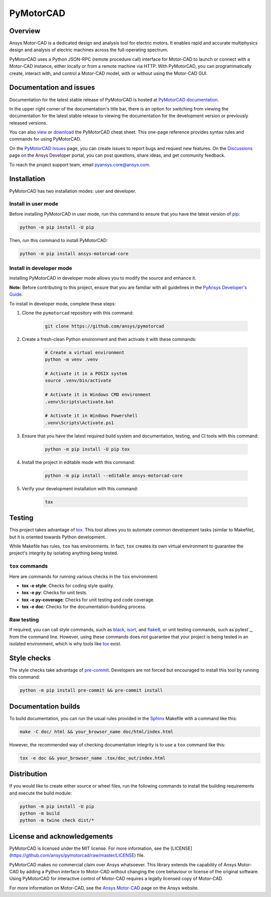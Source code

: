 PyMotorCAD
==========
|pyansys| |python| |pypi| |GH-CI| |codecov| |MIT| |black|

.. |pyansys| image:: https://img.shields.io/badge/Py-Ansys-ffc107.svg?logo=data:image/png;base64,iVBORw0KGgoAAAANSUhEUgAAABAAAAAQCAIAAACQkWg2AAABDklEQVQ4jWNgoDfg5mD8vE7q/3bpVyskbW0sMRUwofHD7Dh5OBkZGBgW7/3W2tZpa2tLQEOyOzeEsfumlK2tbVpaGj4N6jIs1lpsDAwMJ278sveMY2BgCA0NFRISwqkhyQ1q/Nyd3zg4OBgYGNjZ2ePi4rB5loGBhZnhxTLJ/9ulv26Q4uVk1NXV/f///////69du4Zdg78lx//t0v+3S88rFISInD59GqIH2esIJ8G9O2/XVwhjzpw5EAam1xkkBJn/bJX+v1365hxxuCAfH9+3b9/+////48cPuNehNsS7cDEzMTAwMMzb+Q2u4dOnT2vWrMHu9ZtzxP9vl/69RVpCkBlZ3N7enoDXBwEAAA+YYitOilMVAAAAAElFTkSuQmCC
   :target: https://docs.pyansys.com/
   :alt: PyAnsys

.. |python| image:: https://img.shields.io/badge/Python-%3E%3D3.7-blue
   :target: https://pypi.org/project/ansys-motorcad-core/
   :alt: Python

.. |pypi| image:: https://img.shields.io/pypi/v/ansys-motorcad-core.svg?logo=python&logoColor=white
   :target: https://pypi.org/project/ansys-motorcad-core/
   :alt: PyPI

.. |codecov| image:: https://codecov.io/gh/ansys/pymotorcad/branch/main/graph/badge.svg
   :target: https://codecov.io/gh/ansys/pymotorcad
   :alt: Codecov

.. |GH-CI| image:: https://github.com/ansys/pymotorcad/actions/workflows/ci_cd.yml/badge.svg
   :target: https://github.com/ansys/pymotorcad/actions/workflows/ci_cd.yml
   :alt: GH-CI

.. |MIT| image:: https://img.shields.io/badge/License-MIT-yellow.svg
   :target: https://opensource.org/licenses/MIT
   :alt: MIT

.. |black| image:: https://img.shields.io/badge/code%20style-black-000000.svg?style=flat
   :target: https://github.com/psf/black
   :alt: Black


Overview
--------

Ansys Motor-CAD is a dedicated design and analysis tool for electric motors. It enables rapid
and accurate multiphysics design and analysis of electric machines across the full-operating
spectrum.

PyMotorCAD uses a Python JSON-RPC (remote procedure call) interface for
Motor-CAD to launch or connect with a Motor-CAD instance, either locally or
from a remote machine via HTTP. With PyMotorCAD, you can programmatically
create, interact with, and control a Motor-CAD model, with or without using
the Motor-CAD GUI.

Documentation and issues
------------------------
Documentation for the latest stable release of PyMotorCAD is hosted at
`PyMotorCAD documentation <https://motorcad.docs.pyansys.com/version/stable/>`_.

In the upper right corner of the documentation's title bar, there is an option for switching from
viewing the documentation for the latest stable release to viewing the documentation for the
development version or previously released versions.

You can also `view <https://cheatsheets.docs.pyansys.com/pymotorcad_cheat_sheet.png>`_ or
`download <https://cheatsheets.docs.pyansys.com/pymotorcad_cheat_sheet.pdf>`_ the
PyMotorCAD cheat sheet. This one-page reference provides syntax rules and commands
for using PyMotorCAD. 

On the `PyMotorCAD Issues <https://github.com/ansys/pymotorcad/issues>`_ page, you can create
issues to report bugs and request new features. On the `Discussions <https://discuss.ansys.com/>`_
page on the Ansys Developer portal, you can post questions, share ideas, and get community feedback. 

To reach the project support team, email `pyansys.core@ansys.com <pyansys.core@ansys.com>`_.

Installation
------------

PyMotorCAD has two installation modes: user and developer.

Install in user mode
^^^^^^^^^^^^^^^^^^^^

Before installing PyMotorCAD in user mode, run this command to ensure
that you have the latest version of `pip`_:

.. code:: bash

    python -m pip install -U pip

Then, run this command to install PyMotorCAD:

.. code:: bash

    python -m pip install ansys-motorcad-core

Install in developer mode
^^^^^^^^^^^^^^^^^^^^^^^^^

Installing PyMotorCAD in developer mode allows
you to modify the source and enhance it.

**Note:** Before contributing to this project, ensure that you are familiar
with all guidelines in the `PyAnsys Developer's Guide`_.
    
To install in developer mode, complete these steps:

#. Clone the ``pymotorcad`` repository with this command:

    .. code:: bash

        git clone https://github.com/ansys/pymotorcad

#. Create a fresh-clean Python environment and then activate it with these
   commands:

    .. code:: bash

        # Create a virtual environment
        python -m venv .venv

        # Activate it in a POSIX system
        source .venv/bin/activate

        # Activate it in Windows CMD environment
        .venv\Scripts\activate.bat

        # Activate it in Windows Powershell
        .venv\Scripts\Activate.ps1

#. Ensure that you have the latest required build system and
   documentation, testing, and CI tools with this command:

    .. code:: bash

        python -m pip install -U pip tox

#. Install the project in editable mode with this command:

    .. code:: bash
    
        python -m pip install --editable ansys-motorcad-core
    
#. Verify your development installation with this command:

    .. code:: bash
        
        tox

Testing
-------

This project takes advantage of `tox`_. This tool allows you to automate common
development tasks (similar to Makefile), but it is oriented towards Python
development. 

While Makefile has rules, ``tox`` has environments. In fact, ``tox`` creates
its own virtual environment to guarantee the project's integrity by isolating
anything being tested.

``tox`` commands
^^^^^^^^^^^^^^^^

Here are commands for running various checks in the  ``tox`` environment:

- **tox -e style**: Checks for coding style quality.
- **tox -e py**: Checks for unit tests.
- **tox -e py-coverage**: Checks for unit testing and code coverage.
- **tox -e doc**: Checks for the documentation-building process.

Raw testing
^^^^^^^^^^^

If required, you can call style commands, such as `black`_, `isort`_,
and `flake8`_, or unit testing commands, such as`pytest`_, from the command line.
However, using these commands does not guarantee that your project is being
tested in an isolated environment, which is why tools like `tox`_ exist.


Style checks
------------

The style checks take advantage of `pre-commit`_. Developers are not forced but
encouraged to install this tool by running this command:

.. code:: bash

    python -m pip install pre-commit && pre-commit install


Documentation builds
--------------------

To build documentation, you can run the usual rules provided in the
`Sphinx`_ Makefile with a command like this:

.. code:: bash

    make -C doc/ html && your_browser_name doc/html/index.html

However, the recommended way of checking documentation integrity is to use
a ``tox`` command like this:

.. code:: bash

    tox -e doc && your_browser_name .tox/doc_out/index.html


Distribution
------------

If you would like to create either source or wheel files, run the following
commands to install the building requirements and execute the build module:

.. code:: bash

    python -m pip install -U pip
    python -m build
    python -m twine check dist/*


License and acknowledgements
----------------------------

PyMotorCAD is licensed under the MIT license. For more information, see the
[LICENSE](https://github.com/ansys/pymotorcad/raw/master/LICENSE) file.

PyMotorCAD makes no commercial claim over Ansys whatsoever. This library
extends the capability of Ansys Motor-CAD by adding a Python interface
to Motor-CAD without changing the core behaviour or license of the original
software. Using PyMotorCAD for interactive control of Motor-CAD requires
a legally licensed copy of Motor-CAD.

For more information on Motor-CAD, see the `Ansys Motor-CAD <https://www.ansys.com/products/electronics/ansys-motor-cad>`_
page on the Ansys website.

.. LINKS AND REFERENCES
.. _black: https://github.com/psf/black
.. _flake8: https://flake8.pycqa.org/en/latest/
.. _isort: https://github.com/PyCQA/isort
.. _pip: https://pypi.org/project/pip/
.. _pre-commit: https://pre-commit.com/
.. _PyAnsys Developer's Guide: https://dev.docs.pyansys.com/
.. _pytest: https://docs.pytest.org/en/stable/
.. _Sphinx: https://www.sphinx-doc.org/en/master/
.. _tox: https://tox.wiki/
